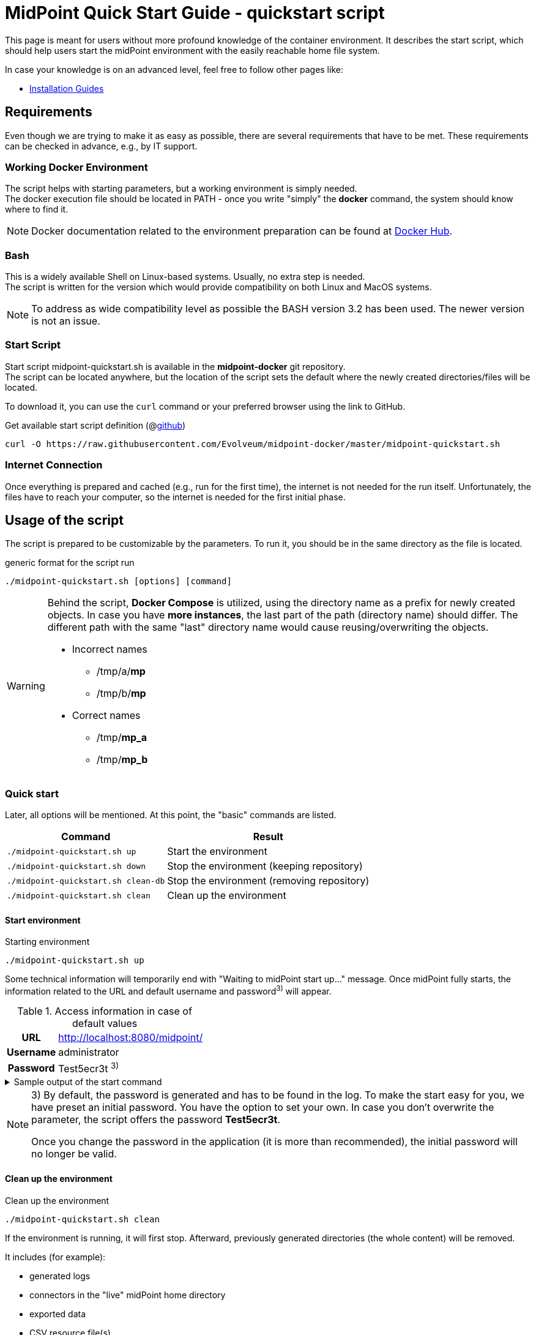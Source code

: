 = MidPoint Quick Start Guide - quickstart script
:page-nav-title: Quick Start Guide
:page-display-order: 10
:page-liquid:
:page-toc: float-right
:toclevels: 4
:page-upkeep-status: green
:page-keywords:  [ 'quickstart', 'quickstart script', 'start script" ]

This page is meant for users without more profound knowledge of the container environment.
It describes the start script, which should help users start the midPoint environment with the easily reachable home file system.

In case your knowledge is on an advanced level, feel free to follow other pages like:

* xref:../install/index.adoc[Installation Guides]

== Requirements

Even though we are trying to make it as easy as possible, there are several requirements that have to be met.
These requirements can be checked in advance, e.g., by IT support.

=== Working Docker Environment
The script helps with starting parameters, but a working environment is simply needed. +
The docker execution file should be located in PATH - once you write "simply" the *docker* command, the system should know where to find it.

[NOTE]
====
Docker documentation related to the environment preparation can be found at link:https://docs.docker.com/engine/install/[Docker Hub].
====

=== Bash
This is a widely available Shell on Linux-based systems.
Usually, no extra step is needed. +
The script is written for the version which would provide compatibility on both Linux and MacOS systems. +

[NOTE]
====
To address as wide compatibility level as possible the BASH version 3.2 has been used.
The newer version is not an issue.
====

=== Start Script
Start script midpoint-quickstart.sh is available in the *midpoint-docker* git repository. +
The script can be located anywhere, but the location of the script sets the default where the newly created directories/files will be located. +

To download it, you can use the `curl` command or your preferred browser using the link to GitHub. +

.Get available start script definition (@link:https://raw.githubusercontent.com/Evolveum/midpoint-docker/master/midpoint-quickstart.sh[github]) +
[source,bash]
----
curl -O https://raw.githubusercontent.com/Evolveum/midpoint-docker/master/midpoint-quickstart.sh
----

=== Internet Connection
Once everything is prepared and cached (e.g., run for the first time), the internet is not needed for the run itself.
Unfortunately, the files have to reach your computer, so the internet is needed for the first initial phase.

== Usage of the script

The script is prepared to be customizable by the parameters.
To run it, you should be in the same directory as the file is located.

.generic format for the script run
[source,bash]
----
./midpoint-quickstart.sh [options] [command]
----

[WARNING]
====
Behind the script, *Docker Compose* is utilized, using the directory name as a prefix for newly created objects.
In case you have *more instances*, the last part of the path (directory name) should differ.
The different path with the same "last" directory name would cause reusing/overwriting the objects.

* Incorrect names
** /tmp/a/*mp*
** /tmp/b/*mp*

* Correct names
** /tmp/*mp_a*
** /tmp/*mp_b*
====

=== Quick start

Later, all options will be mentioned.
At this point, the "basic" commands are listed.

[%autowidth]
|====
| Command | Result

| `./midpoint-quickstart.sh up`
| Start the environment

| `./midpoint-quickstart.sh down`
| Stop the environment (keeping repository)

| `./midpoint-quickstart.sh clean-db`
| Stop the environment (removing repository)

| `./midpoint-quickstart.sh clean`
| Clean up the environment

|====

==== Start environment

.Starting environment
[source,bash]
----
./midpoint-quickstart.sh up
----

Some technical information will temporarily end with "Waiting to midPoint start up..." message.
Once midPoint fully starts,  the information related to the URL and default username and password^3)^ will appear.

.Access information in case of default values
[%autowidth, cols="h,1"]
|====
| URL | http://localhost:8080/midpoint/
| Username | administrator
| Password | Test5ecr3t ^3)^
|====

.Sample output of the start command
[%collapsible]
====
[source]
----
$ ./midpoint-quickstart.sh up
Starting the Inicialization process...
Creating the directory "/mnt/repo/midpoint-docker/midpoint_home".
Creating the directory "/mnt/repo/midpoint-docker/midpoint_home/post-initial-objects".
Creating the directory "/mnt/repo/midpoint-docker/midpoint_home/connid-connectors".
Creating the directory "/mnt/repo/midpoint-docker/midpoint_home/lib".
Inicialization done.
[+] Running 5/5
 ✔ Network midpoint-docker_net                  Created                       0.2s
 ✔ Volume "midpoint-docker_midpoint_data"       Created                       0.0s
 ✔ Container midpoint-docker-midpoint_data-1    Started                       0.2s
 ✔ Container midpoint-docker-data_init-1        Exited                       14.3s
 ✔ Container midpoint-docker-midpoint_server-1  Started                      14.5s
Waiting to midPoint start up...
MidPoint has started...
To access the WEB GUI go to http://localhost:8080/midpoint/ .
 Username : administrator
 Password : Test5ecr3t (if not changed yet - init Password)
----
====

[NOTE]
====
3) By default, the password is generated and has to be found in the log.
To make the start easy for you, we have preset an initial password.
You have the option to set your own.
In case you don't overwrite the parameter,  the script offers the password *Test5ecr3t*.

Once you change the password in the application (it is more than recommended), the initial password will no longer be valid.
====

==== Clean up the environment

.Clean up the environment
[source,bash]
----
./midpoint-quickstart.sh clean
----

If the environment is running, it will first stop.
Afterward, previously generated directories (the whole content) will be removed.

It includes (for example):

* generated logs
* connectors in the "live" midPoint home directory
* exported data
* CSV resource file(s)

.sample output of the clean command
[%collapsible]
====
[source]
----
$ ./midpoint-quickstart.sh clean
Starting the Clean up process...
[+] Running 5/5
✔ Container midpoint-docker-midpoint_server-1  Removed                       0.2s
✔ Container midpoint-docker-data_init-1        Removed                       0.0s
✔ Container midpoint-docker-midpoint_data-1    Removed                       0.1s
✔ Volume midpoint-docker_midpoint_data         Removed                       0.0s
✔ Network midpoint-docker_net                  Removed                       0.2s
Removing "/mnt/repo/midpoint-docker/midpoint_home"
Clean up process done.
----
====

=== Customization

There are several possible parameters and commands that can impact the resulting state.

==== Commands

The most often used commands will probably be *up* and *clean*.
The following table shows the possible commands.

.Available commands
[%autowidth]
|====
| Command | Description

| init
| Initialize the environment +
Check and create the directory structure for the midPoint home if needed +
_It is part of "up/start" command._

| clean
| Clean the environment +
Delete directory structure for the midPoint home +

| reset
| Reset the environment +
Delete and re-create the directory structure for the midPoint home +
_Shortcut to *clean* and *init* command._

| up / start
| Start the environment +
Initialize the environment (if needed) and start it up

| down
| Shutdown the environment +
Stop the environment and remove the container objects except volumes and data on the "external" filesystem. +

| clean-db
| Remove the container environment, volumes included. +
Clean the environment - containers, volumes (db storage), etc. +

| help
| Show the help (this information)
|====

==== Attributes

There is a set of default values predefined in the script.
With the default values, the application will run fine.
As this script would be primarily a helper for you, there is an option to change it so you can customize it for your needs.

Let's focus on the "first steps" with midPoint.
In that case, the "interesting" attributes are :

* initpw +
This parameter can be used to create the initial password for the administrator user object.

.Password Policy
[NOTE]
====
Once you decide to set up your initial password, please keep in mind that there is a password policy in place.
If you set a password that does not correspond, the administrator user object will not be imported.

It will not be possible to log into the system because the administrator is the only user in midPoint after the first start of the system.

There is a "workaround" to how the user can be imported.
Anyway, the easiest way how to address the situation is to *clean* the environment and *start* (reinitialize) a new one with the
"proper" password.

Even if you kept the "offered" password, it is recommended that you change it once the system is properly initialized/started.
====

* subdir +
A comma-separated list of directories will be created during the initial process.
There may be a use case when you need an additional directory - e.g., *exports*. +
 +
-subdir post-initial-objects,connid-connectors,lib,*exports*

* port +
Until the directory name is different (see the previously mentioned warning), the only "problem" in parallel environments is the "already used" port.
With this parameter, you can set the port used for the mapping to be different than the TCP/*8080*. +
 +
-port *8090*

* ver +
The version of midPoint to use.
The tag published on the public registry contains the version in the tag.
Using this attribute, you can easily change the required version without specifying the whole image name and complete tag (including the base OS). +
 +
-ver *4.8.5*

The other attributes can be used once you start with the advanced scenario(s).


.Available attributes
[%autowidth]
|====
| Attribute | Description

| -h
| help - show available option(s)

| -debug
| Debug (show operation output for the troubleshooting purpose)

| -fg
| Foreground (keep attached / not starting on background)

| -base <base_dir>
| base directory (by default derived from the script location) +
Used to calculate the location of the files.

| -initpw <init_password>
| Initial administrator password +
Intended only for the first run. It is not meant to be used to change the password once the user is created.

| -home <home_dir>
| home directory (related to base_dir) +
The name of the directory - the root of the directory structure for the midPoint instance.

| -subdir <directories>
| A comma-separated list of sub-directories to be created.

| -uid <uid>
| User ID for the processes in the container +
The default value is taken from the currently logged user (current session).

| -gid <gid>
| Group ID for the processes in the container +
The default value is taken from the currently logged user (current session).

| -port <port>
| TCP port used for the forwarding. +
The TCP port used to redirect the communication. ( http://localhost:<port>/midpoint/ ).

| -name <img_name>
| Image name (without tag) +
Used to construct the final image name for the configuration.

| -ver <img_version>
| Image version +
Used to construct the final image name for the configuration.

| -suffix <img_v_suffix>
| Image version suffix +
Used to construct the final image name for the configuration.

| -exec <env_exec_cmd>
| Command to run / control env. +
The default value is *docker* or *sudo docker* in case the user is not a member of the docker group.

|====

==== Exit codes

In case you decide to experiment with the script, there are several exit codes that could be returned.
Once you show the help, it will be dynamically listed.
At this moment, the following exit codes are "available":

[%autowidth]
|====
^| Exit Code ^| Meaning

^| 0
| Normal exit (expected operation)

^| 1
| No command has been requested.

^| 2
| Can't create the directory.

^| 3
| Can't remove the directory.

^| 101
| Too short path to process (basic "security" check)

|====